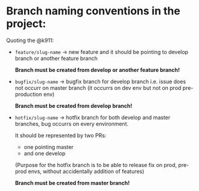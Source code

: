 * Branch naming conventions in the project:

Quoting the @k911:

- ~feature/slug-name~ -> new feature and it should be pointing to develop branch or another feature branch

  *Branch must be created from develop or another feature branch!*

- ~bugfix/slug-name~ -> bugfix branch for develop branch i.e. issue does not occurr on master branch (it occurrs on dev env but not on prod pre-production env)

  *Branch must be created from develop branch!*

- ~hotfix/slug-name~ -> hotfix branch for both develop and master branches, bug occurrs on every environment.

  It should be represented by two PRs:
  - one pointing master
  - and one develop

  (Purpose for the hotfix branch is to be able to release fix on prod, pre-prod envs, without accidentally addition of features)

  *Branch must be created from master branch!*
